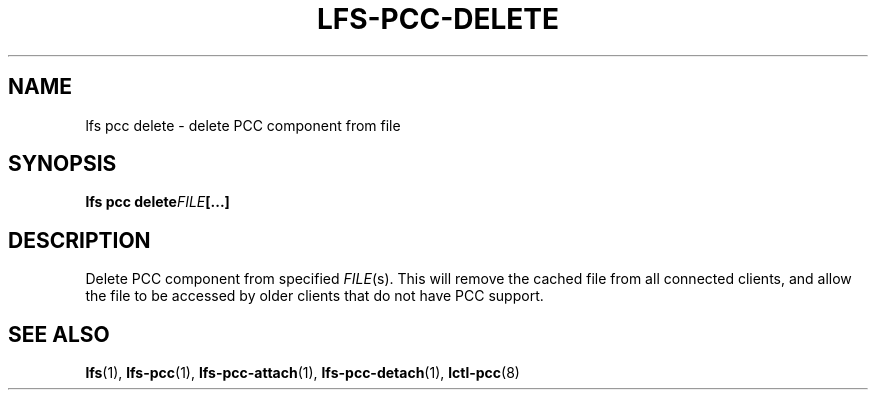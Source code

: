 .TH LFS-PCC-DELETE 1 2019-04-15 "Lustre" "Lustre Utilities"
.SH NAME
lfs pcc delete \- delete PCC component from file
.SH SYNOPSIS
.BR "lfs pcc delete" \fIFILE [...]
.SH DESCRIPTION
Delete PCC component from specified
.IR FILE (s).
This will remove the cached file from all connected clients, and
allow the file to be accessed by older clients that do not have
PCC support.
.SH SEE ALSO
.BR lfs (1),
.BR lfs-pcc (1),
.BR lfs-pcc-attach (1),
.BR lfs-pcc-detach (1),
.BR lctl-pcc (8)
